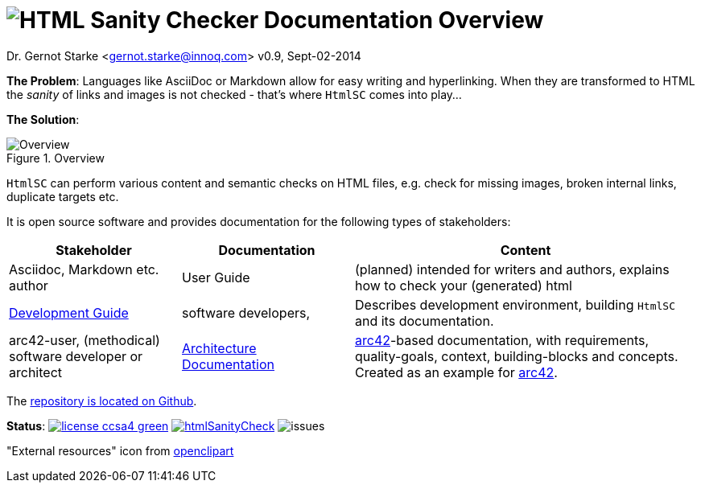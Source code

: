 :!toc:
= image:htmlsanitycheck-logo.png[HTML Sanity Checker] Documentation Overview
:imagesdir: ./images

Dr. Gernot Starke <gernot.starke@innoq.com>
v0.9, Sept-02-2014

:experimental:

:project: htmlSanityCheck
:project-url: https://github.com/aim42/htmlSanityCheck
:project-issues: https://github.com/aim42/htmlSanityCheck/issues
:project-bugs: https://github.com/aim42/htmlSanityCheck/issues?q=is%3Aopen+is%3Aissue+label%3Abug


*The Problem*: Languages like AsciiDoc or Markdown allow for easy writing and
hyperlinking. When they are transformed to HTML the _sanity_ of links
and images is not checked - that's where kbd:[HtmlSC] comes into play...

*The Solution*:

image::htmlsanitycheck-overview.png["Overview", title="Overview"]

kbd:[HtmlSC] can perform various content and semantic checks on HTML files,
e.g. check for missing images, broken internal links, duplicate targets etc.

It is open source software and provides documentation for the following
types of stakeholders:

[cols="2,2,4", options="header"]
|===
| Stakeholder 
| Documentation
| Content

| Asciidoc, Markdown etc. author
| User Guide
| (planned) intended for writers and authors, explains
  how to check your (generated) html

| link:DevelopmentGuide.html[Development Guide]
| software developers,
| Describes development environment,
  building kbd:[HtmlSC] and its documentation.

| arc42-user, (methodical) software developer or architect
| link:hsc_arc42.html[Architecture Documentation] 
| http://github.com/arc42[arc42]-based documentation,
  with requirements, quality-goals,
  context, building-blocks and
  concepts. Created as an example
  for http://arc42.de[arc42].

|===

The {project-url}[repository is located on Github].

*Status*:
image:http://img.shields.io/badge/license-ccsa4-green.svg[link="https://creativecommons.org/licenses/by-sa/4.0/"^]
image:https://badge.waffle.io/aim42/{project}.png?label=bug&title=bugs[link={project-bugs}]
image:http://img.shields.io/github/issues/aim42/htmlsanitycheck.svg[issues]


"External resources" icon from http://openclipart.org/detail/179896/world-wide-web-by-gr8dan-179896[openclipart]
